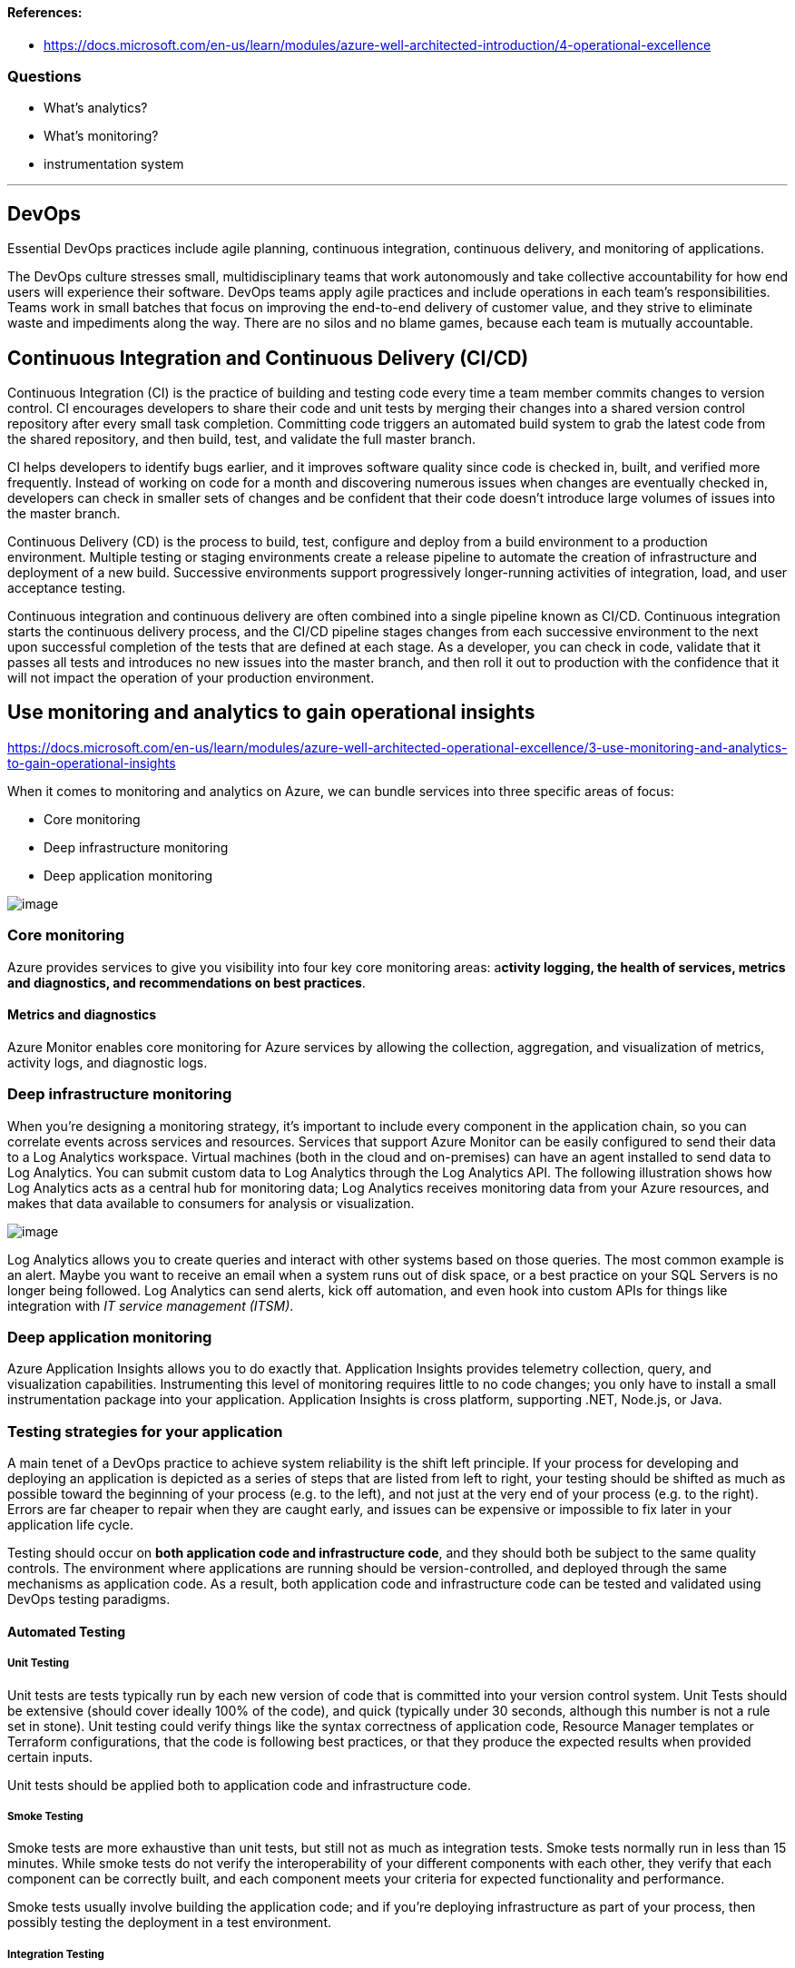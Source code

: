 ==== References:

* https://docs.microsoft.com/en-us/learn/modules/azure-well-architected-introduction/4-operational-excellence

=== Questions

* What's analytics?
* What's monitoring?
* instrumentation system

'''

== DevOps

Essential DevOps practices include agile planning, continuous integration, continuous delivery, and monitoring of applications.

The DevOps culture stresses small, multidisciplinary teams that work autonomously and take collective accountability for how end users will experience their software. DevOps teams apply agile practices and include operations in each team's responsibilities. Teams work in small batches that focus on improving the end-to-end delivery of customer value, and they strive to eliminate waste and impediments along the way. There are no silos and no blame games, because each team is mutually accountable.

== Continuous Integration and Continuous Delivery (CI/CD)

Continuous Integration (CI) is the practice of building and testing code every time a team member commits changes to version control. CI encourages developers to share their code and unit tests by merging their changes into a shared version control repository after every small task completion. Committing code triggers an automated build system to grab the latest code from the shared repository, and then build, test, and validate the full master branch.

CI helps developers to identify bugs earlier, and it improves software quality since code is checked in, built, and verified more frequently. Instead of working on code for a month and discovering numerous issues when changes are eventually checked in, developers can check in smaller sets of changes and be confident that their code doesn't introduce large volumes of issues into the master branch.

Continuous Delivery (CD) is the process to build, test, configure and deploy from a build environment to a production environment. Multiple testing or staging environments create a release pipeline to automate the creation of infrastructure and deployment of a new build. Successive environments support progressively longer-running activities of integration, load, and user acceptance testing.

Continuous integration and continuous delivery are often combined into a single pipeline known as CI/CD. Continuous integration starts the continuous delivery process, and the CI/CD pipeline stages changes from each successive environment to the next upon successful completion of the tests that are defined at each stage. As a developer, you can check in code, validate that it passes all tests and introduces no new issues into the master branch, and then roll it out to production with the confidence that it will not impact the operation of your production environment.

== Use monitoring and analytics to gain operational insights

https://docs.microsoft.com/en-us/learn/modules/azure-well-architected-operational-excellence/3-use-monitoring-and-analytics-to-gain-operational-insights

When it comes to monitoring and analytics on Azure, we can bundle services into three specific areas of focus:

* Core monitoring
* Deep infrastructure monitoring
* Deep application monitoring

image::https://docs.microsoft.com/en-us/learn/modules/azure-well-architected-operational-excellence/media/3-monitoring-products-overview.png[image]

=== Core monitoring

Azure provides services to give you visibility into four key core monitoring areas: a**ctivity logging, the health of services, metrics and diagnostics, and recommendations on best practices**.

==== Metrics and diagnostics

Azure Monitor enables core monitoring for Azure services by allowing the collection, aggregation, and visualization of metrics, activity logs, and diagnostic logs.

=== Deep infrastructure monitoring

When you're designing a monitoring strategy, it's important to include every component in the application chain, so you can correlate events across services and resources. Services that support Azure Monitor can be easily configured to send their data to a Log Analytics workspace. Virtual machines (both in the cloud and on-premises) can have an agent installed to send data to Log Analytics. You can submit custom data to Log Analytics through the Log Analytics API. The following illustration shows how Log Analytics acts as a central hub for monitoring data; Log Analytics receives monitoring data from your Azure resources, and makes that data available to consumers for analysis or visualization.

image::https://docs.microsoft.com/en-us/learn/modules/azure-well-architected-operational-excellence/media/3-collecting-data.png[image]

Log Analytics allows you to create queries and interact with other systems based on those queries. The most common example is an alert. Maybe you want to receive an email when a system runs out of disk space, or a best practice on your SQL Servers is no longer being followed. Log Analytics can send alerts, kick off automation, and even hook into custom APIs for things like integration with _IT service management (ITSM)_.

=== Deep application monitoring

Azure Application Insights allows you to do exactly that. Application Insights provides telemetry collection, query, and visualization capabilities. Instrumenting this level of monitoring requires little to no code changes; you only have to install a small instrumentation package into your application. Application Insights is cross platform, supporting .NET, Node.js, or Java.


=== Testing strategies for your application

A main tenet of a DevOps practice to achieve system reliability is the shift left principle. If your process for developing and deploying an application is depicted as a series of steps that are listed from left to right, your testing should be shifted as much as possible toward the beginning of your process (e.g. to the left), and not just at the very end of your process (e.g. to the right). Errors are far cheaper to repair when they are caught early, and issues can be expensive or impossible to fix later in your application life cycle.

Testing should occur on *both application code and infrastructure code*, and they should both be subject to the same quality controls. The environment where applications are running should be version-controlled, and deployed through the same mechanisms as application code. As a result, both application code and infrastructure code can be tested and validated using DevOps testing paradigms.

==== Automated Testing

===== Unit Testing

Unit tests are tests typically run by each new version of code that is committed into your version control system. Unit Tests should be extensive (should cover ideally 100% of the code), and quick (typically under 30 seconds, although this number is not a rule set in stone). Unit testing could verify things like the syntax correctness of application code, Resource Manager templates or Terraform configurations, that the code is following best practices, or that they produce the expected results when provided certain inputs.

Unit tests should be applied both to application code and infrastructure code.

===== Smoke Testing
Smoke tests are more exhaustive than unit tests, but still not as much as integration tests. Smoke tests normally run in less than 15 minutes. While smoke tests do not verify the interoperability of your different components with each other, they verify that each component can be correctly built, and each component meets your criteria for expected functionality and performance.

Smoke tests usually involve building the application code; and if you're deploying infrastructure as part of your process, then possibly testing the deployment in a test environment.

===== Integration Testing
After making sure that your different application components operate correctly individually, integration testing determines whether your components can interact with each other as they should. Integration tests usually take longer than smoke testing; and as a consequence, they are sometimes executed less frequently. For example, running integration tests *every night* still offers a good compromise between the different types of automated testing; your integration testing will detect interoperability issues between application components no later than one day after they were introduced.


==== Manual Testing
===== Acceptance Testing

There are many different ways of confirming that the application is doing what it should.

* **Blue/Green deployments**: when deploying a new application version, you can deploy it in parallel to the existing one. This way you can start redirecting your clients to the new version; if everything goes well, you will decommission the old version. If there is any problem with the new deployment, you can always redirect your clients back to the older deployment.

* **Canary releases**: you can expose new functionality of your application (ideally using feature flags) to a select group of users. If these users are satisfied with the new functionality, you can extend it to the rest of your user community. In this scenario we are talking about releasing functionality, and not necessarily about deploying a new version of the application.

* **A/B testing**: A/B testing is similar to canary release testing, but while canary releases focus on mitigating risk, A/B testing focuses on evaluating the effectiveness of two similar ways of achieving the same goal. For example, if you have two versions of the layout of a certain area of your application, you could send half of your users to one version and the other half your users to the other, and then you could use some metrics to see which layout works better for your application goals.

==== Stress tests
During your stress tests, it is critical that you monitor all the components of the system in order to identify whether there are any scale limitations. Every component of the system that is not able to scale out can turn into a bottleneck (such as active/passive network components or databases). It is important for you to know the limits for each of your components so you can mitigate their impact into your application scale. As you learn more about the performance characteristics for each of your components, the discoveries that you make along the way might motivate you to replace some of your components with more scalable counterparts.

It is equally important to verify that after the stress test is concluded, your infrastructure scales back down to its normal condition in order to keep your costs under control.

==== Fault injection
Your application should be resilient to infrastructure failures, and introducing faults in the underlying infrastructure and observing how your application behaves is fundamental for increasing the trust in your redundancy mechanisms. For example: ungracefully shutting down infrastructure components, degrading the performance of certain elements such as network equipment, or purposely introducing faults in the environment are ways of verifying that your application is going to continue to behave or react as expected, should these situations ever occur in real life.

Most companies use a controlled way of injecting faults into the system; although if your are confident with your application resiliency, you could use automated frameworks. *Chaos engineering* is a practice adopted by some organizations to identify areas where faults may occur by purposefully making key pieces of infrastructure unavailable.



